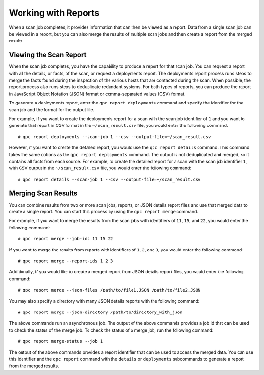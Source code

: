 Working with Reports
--------------------
When a scan job completes, it provides information that can then be viewed as a report. Data from a single scan job can be viewed in a report, but you can also merge the results of multiple scan jobs and then create a report from the merged results.

Viewing the Scan Report
^^^^^^^^^^^^^^^^^^^^^^^
When the scan job completes, you have the capability to produce a report for that scan job. You can request a report with all the details, or facts, of the scan, or request a deployments report. The deployments report process runs steps to merge the facts found during the inspection of the various hosts that are contacted during the scan. When possible, the report process also runs steps to deduplicate redundant systems. For both types of reports, you can produce the report in JavaScript Object Notation (JSON) format or comma-separated values (CSV) format.

To generate a deployments report, enter the ``qpc report deployments`` command and specify the identifier for the scan job and the format for the output file.

For example, if you want to create the deployments report for a scan with the scan job identifier of ``1`` and you want to generate that report in CSV format in the ``~/scan_result.csv`` file, you would enter the following command::

  # qpc report deployments --scan-job 1 --csv --output-file=~/scan_result.csv

However, if you want to create the detailed report, you would use the ``qpc report details`` command.  This command takes the same options as the ``qpc report deployments`` command. The output is not deduplicated and merged, so it contains all facts from each source. For example, to create the detailed report for a scan with the scan job identifier ``1``, with CSV output in the ``~/scan_result.csv`` file, you would enter the following command::

  # qpc report details --scan-job 1 --csv --output-file=~/scan_result.csv

Merging Scan Results
^^^^^^^^^^^^^^^^^^^^
You can combine results from two or more scan jobs, reports, or JSON details report files and use that merged data to create a single report. You can start this process by using the ``qpc report merge`` command.

For example, if you want to merge the results from the scan jobs with identifiers of ``11``, ``15``, and ``22``, you would enter the following command::

  # qpc report merge --job-ids 11 15 22

If you want to merge the results from reports with identifiers of ``1``, ``2``, and ``3``, you would enter the following command::

  # qpc report merge --report-ids 1 2 3

Additionally, if you would like to create a merged report from JSON details report files, you would enter the following command::

  # qpc report merge --json-files /path/to/file1.JSON /path/to/file2.JSON

You may also specify a directory with many JSON details reports with the following command::

  # qpc report merge --json-directory /path/to/directory_with_json

The above commands run an asynchronous job.  The output of the above commands provides a job id that can be used to check the status of the merge job.  To check the status of a merge job, run the following command::

# qpc report merge-status --job 1

The output of the above commands provides a report identifier that can be used to access the merged data. You can use this identifier and the ``qpc report`` command with the ``details`` or ``deployments`` subcommands to generate a report from the merged results.
